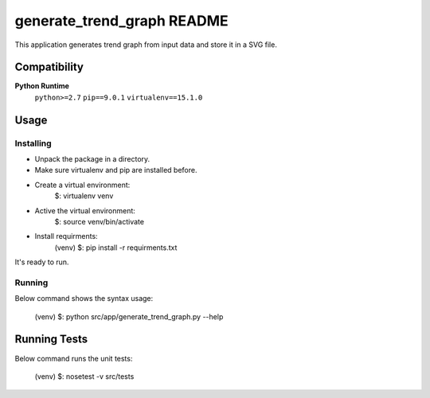 .. -*- coding: utf-8 -*-


.. _README:

**generate_trend_graph** README
===============================

This application generates trend graph from input data and store it in a SVG file.



Compatibility
-------------

**Python Runtime**
    ``python>=2.7``
    ``pip==9.0.1``
    ``virtualenv==15.1.0``



Usage
-----

Installing
^^^^^^^^^^

* Unpack the package in a directory.
* Make sure virtualenv and pip are installed before.
* Create a virtual environment:
    $: virtualenv venv

* Active the virtual environment:
    $: source venv/bin/activate

* Install requirments:
    (venv) $: pip install -r requirments.txt

It's ready to run.

Running
^^^^^^^

Below command shows the syntax usage:

    (venv) $: python src/app/generate_trend_graph.py --help



Running Tests
-------------

Below command runs the unit tests:

    (venv) $: nosetest -v src/tests


